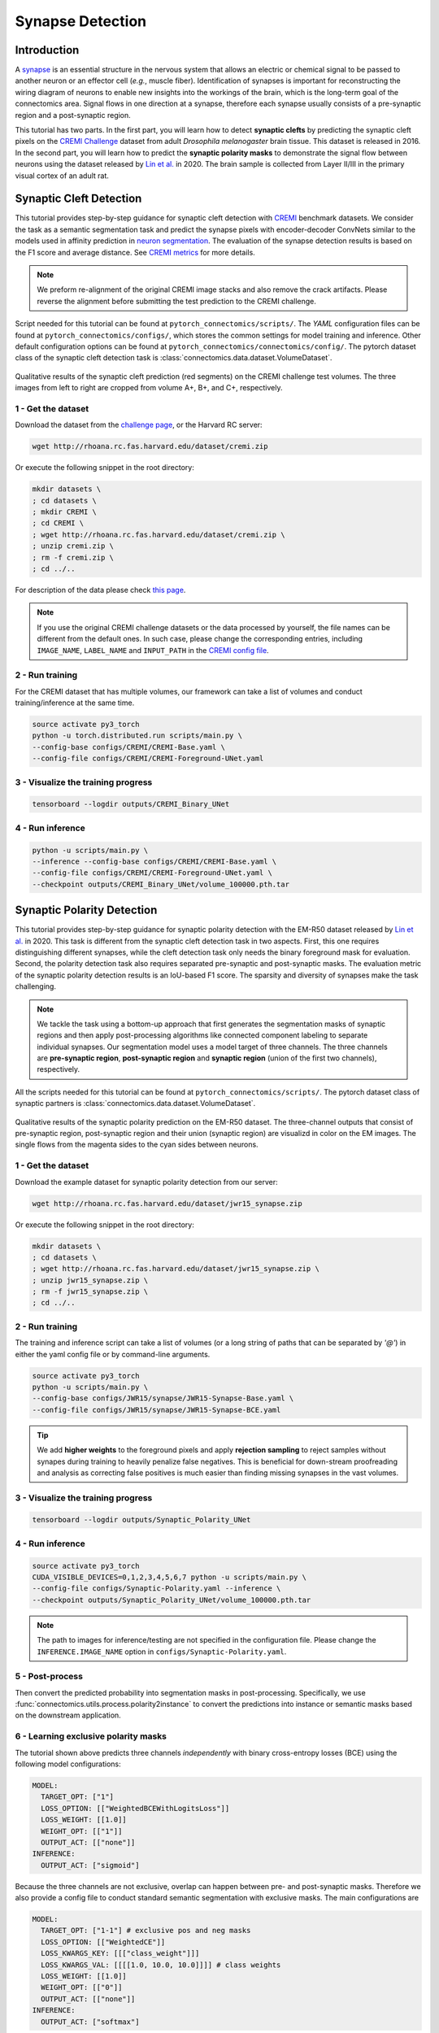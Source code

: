 Synapse Detection
==================

Introduction
-------------

A `synapse <https://en.wikipedia.org/wiki/Synapse>`__ is an essential structure in the nervous system that allows an electric or chemical signal to be
passed to another neuron or an effector cell (*e.g.*, muscle fiber). Identification of synapses is important for reconstructing the wiring diagram of
neurons to enable new insights into the workings of the brain, which is the long-term goal of the connectomics area. Signal flows in one direction
at a synapse, therefore each synapse usually consists of a pre-synaptic region and a post-synaptic region.

This tutorial has two parts. In the first part, you will learn how to detect **synaptic clefts** by predicting the synaptic cleft pixels on the
`CREMI Challenge <https://cremi.org>`__ dataset from adult *Drosophila melanogaster* brain tissue. This dataset is released in 2016. In the second part,
you will learn how to predict the **synaptic polarity masks** to demonstrate the signal flow between neurons using the dataset released
by `Lin et al. <http://www.ecva.net/papers/eccv_2020/papers_ECCV/papers/123630103.pdf>`__ in 2020. The brain sample is collected from Layer II/III in
the primary visual cortex of an adult rat.

Synaptic Cleft Detection
-------------------------

This tutorial provides step-by-step guidance for synaptic cleft detection with `CREMI <https://cremi.org>`_ benchmark datasets.
We consider the task as a semantic segmentation task and predict the synapse pixels with encoder-decoder ConvNets similar to
the models used in affinity prediction in `neuron segmentation <neuron.html>`_.
The evaluation of the synapse detection results is based on the F1 score and average distance. See `CREMI metrics <https://cremi.org/metrics/>`_
for more details.

.. note::

    We preform re-alignment of the original CREMI image stacks and also remove the crack artifacts. Please reverse
    the alignment before submitting the test prediction to the CREMI challenge.

Script needed for this tutorial can be found at ``pytorch_connectomics/scripts/``. The *YAML* configuration files can be found at ``pytorch_connectomics/configs/``, which
stores the common settings for model training and inference. Other default configuration options can be found at ``pytorch_connectomics/connectomics/config/``. The pytorch
dataset class of the synaptic cleft detection task is :class:`connectomics.data.dataset.VolumeDataset`.

.. figure:: ../_static/img/cremi_qual.png
    :align: center
    :width: 800px

Qualitative results of the synaptic cleft prediction (red segments) on the CREMI challenge test volumes. The three images from left to right are
cropped from volume A+, B+, and C+, respectively.

1 - Get the dataset
^^^^^^^^^^^^^^^^^^^^^

Download the dataset from the `challenge page <https://cremi.org/>`_, or the Harvard RC server:

.. code-block:: none

    wget http://rhoana.rc.fas.harvard.edu/dataset/cremi.zip

Or execute the following snippet in the root directory:

.. code-block:: none

    mkdir datasets \
    ; cd datasets \
    ; mkdir CREMI \
    ; cd CREMI \
    ; wget http://rhoana.rc.fas.harvard.edu/dataset/cremi.zip \
    ; unzip cremi.zip \
    ; rm -f cremi.zip \
    ; cd ../..

For description of the data please check `this page <https://vcg.github.io/newbie-wiki/build/html/data/data_em.html>`_.

.. note::
    If you use the original CREMI challenge datasets or the data processed by yourself, the file names can be
    different from the default ones. In such case, please change the corresponding entries, including ``IMAGE_NAME``,
    ``LABEL_NAME`` and ``INPUT_PATH`` in the `CREMI config file <https://github.com/zudi-lin/pytorch_connectomics/blob/master/configs/CREMI-Synaptic-Cleft.yaml>`_.

2 - Run training
^^^^^^^^^^^^^^^^^^

For the CREMI dataset that has multiple volumes, our framework can take a list of volumes and
conduct training/inference at the same time.

.. code-block:: none

    source activate py3_torch
    python -u torch.distributed.run scripts/main.py \
    --config-base configs/CREMI/CREMI-Base.yaml \
    --config-file configs/CREMI/CREMI-Foreground-UNet.yaml

3 - Visualize the training progress
^^^^^^^^^^^^^^^^^^^^^^^^^^^^^^^^^^^^^

.. code-block:: none

    tensorboard --logdir outputs/CREMI_Binary_UNet

4 - Run inference
^^^^^^^^^^^^^^^^^^

.. code-block:: none

    python -u scripts/main.py \
    --inference --config-base configs/CREMI/CREMI-Base.yaml \
    --config-file configs/CREMI/CREMI-Foreground-UNet.yaml \
    --checkpoint outputs/CREMI_Binary_UNet/volume_100000.pth.tar

Synaptic Polarity Detection
----------------------------

This tutorial provides step-by-step guidance for synaptic polarity detection with the EM-R50 dataset released by `Lin et al. <http://www.ecva.net/papers/eccv_2020/papers_ECCV/papers/123630103.pdf>`__ in 2020.
This task is different from the synaptic cleft detection task in two aspects. First, this one requires distinguishing different synapses, while the cleft detection task
only needs the binary foreground mask for evaluation. Second, the polarity detection task also requires separated pre-synaptic and post-synaptic masks.
The evaluation metric of the synaptic polarity detection results is an IoU-based F1 score. The sparsity and diversity of synapses make the task challenging.

.. note::
    We tackle the task using a bottom-up approach that first generates the segmentation masks of synaptic regions and then apply post-processing algorithms like
    connected component labeling to separate individual synapses. Our segmentation model uses a model target of three channels. The three channels
    are **pre-synaptic region**, **post-synaptic region** and **synaptic region** (union of the first two channels), respectively.

All the scripts needed for this tutorial can be found at ``pytorch_connectomics/scripts/``.
The pytorch dataset class of synaptic partners is :class:`connectomics.data.dataset.VolumeDataset`.

.. figure:: ../_static/img/polarity_qual.png
    :align: center
    :width: 800px

Qualitative results of the synaptic polarity prediction on the EM-R50 dataset. The three-channel outputs that consist of pre-synaptic region, post-synaptic region and their
union (synaptic region) are visualizd in color on the EM images. The single flows from the magenta sides to the cyan sides between neurons.

1 - Get the dataset
^^^^^^^^^^^^^^^^^^^^^

Download the example dataset for synaptic polarity detection from our server:

.. code-block:: none

    wget http://rhoana.rc.fas.harvard.edu/dataset/jwr15_synapse.zip

Or execute the following snippet in the root directory:

.. code-block:: none

    mkdir datasets \
    ; cd datasets \
    ; wget http://rhoana.rc.fas.harvard.edu/dataset/jwr15_synapse.zip \
    ; unzip jwr15_synapse.zip \
    ; rm -f jwr15_synapse.zip \
    ; cd ../..

2 - Run training
^^^^^^^^^^^^^^^^^^

The training and inference script can take a list of volumes (or a long string of paths that can be separated by `'@'`)
in either the yaml config file or by command-line arguments.

.. code-block:: none

    source activate py3_torch
    python -u scripts/main.py \
    --config-base configs/JWR15/synapse/JWR15-Synapse-Base.yaml \
    --config-file configs/JWR15/synapse/JWR15-Synapse-BCE.yaml

.. tip::
    We add **higher weights** to the foreground pixels and apply **rejection sampling** to reject samples without synapes during training to heavily penalize
    false negatives. This is beneficial for down-stream proofreading and analysis as correcting false positives is much easier than finding missing synapses in the
    vast volumes.

3 - Visualize the training progress
^^^^^^^^^^^^^^^^^^^^^^^^^^^^^^^^^^^^^

.. code-block:: none

    tensorboard --logdir outputs/Synaptic_Polarity_UNet

4 - Run inference
^^^^^^^^^^^^^^^^^^

.. code-block:: none

    source activate py3_torch
    CUDA_VISIBLE_DEVICES=0,1,2,3,4,5,6,7 python -u scripts/main.py \
    --config-file configs/Synaptic-Polarity.yaml --inference \
    --checkpoint outputs/Synaptic_Polarity_UNet/volume_100000.pth.tar

.. note::
    The path to images for inference/testing are not specified in the configuration file.
    Please change the ``INFERENCE.IMAGE_NAME`` option in ``configs/Synaptic-Polarity.yaml``.

5 - Post-process
^^^^^^^^^^^^^^^^^

Then convert the predicted probability into segmentation masks in post-processing. Specifically,
we use :func:`connectomics.utils.process.polarity2instance` to convert the predictions into instance or semantic
masks based on the downstream application.

6 - Learning exclusive polarity masks
^^^^^^^^^^^^^^^^^^^^^^^^^^^^^^^^^^^^^^^

The tutorial shown above predicts three channels *independently* with binary cross-entropy losses (BCE) using
the following model configurations:

.. code-block:: yaml

    MODEL:
      TARGET_OPT: ["1"]
      LOSS_OPTION: [["WeightedBCEWithLogitsLoss"]]
      LOSS_WEIGHT: [[1.0]]
      WEIGHT_OPT: [["1"]]
      OUTPUT_ACT: [["none"]]
    INFERENCE:
      OUTPUT_ACT: ["sigmoid"]

Because the three channels are not exclusive, overlap can happen between pre- and post-synaptic masks. Therefore we
also provide a config file to conduct standard semantic segmentation with exclusive masks. The main configurations are

.. code-block:: yaml

    MODEL:
      TARGET_OPT: ["1-1"] # exclusive pos and neg masks
      LOSS_OPTION: [["WeightedCE"]]
      LOSS_KWARGS_KEY: [[["class_weight"]]]
      LOSS_KWARGS_VAL: [[[[1.0, 10.0, 10.0]]]] # class weights
      LOSS_WEIGHT: [[1.0]]
      WEIGHT_OPT: [["0"]]
      OUTPUT_ACT: [["none"]]
    INFERENCE:
      OUTPUT_ACT: ["softmax"]

The prediction of the non-exclusive synaptic masks can also be converted into instance masks to identify individual
synapse instances using :func:`connectomics.utils.process.polarity2instance` with the option ``exclusive=True``.
